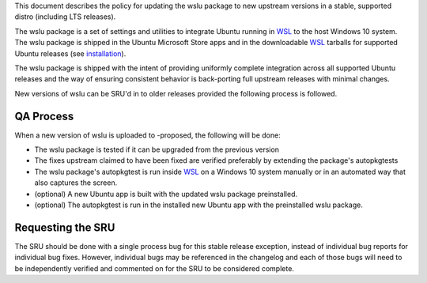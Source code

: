 This document describes the policy for updating the wslu package to new
upstream versions in a stable, supported distro (including LTS
releases).

The wslu package is a set of settings and utilities to integrate Ubuntu
running in `WSL <WSL>`__ to the host Windows 10 system. The wslu package
is shipped in the Ubuntu Microsoft Store apps and in the downloadable
`WSL <WSL>`__ tarballs for supported Ubuntu releases (see
`installation <https://wiki.ubuntu.com/WSL#Installing_Ubuntu>`__).

The wslu package is shipped with the intent of providing uniformly
complete integration across all supported Ubuntu releases and the way of
ensuring consistent behavior is back-porting full upstream releases with
minimal changes.

New versions of wslu can be SRU'd in to older releases provided the
following process is followed.

.. _qa_process:

QA Process
----------

When a new version of wslu is uploaded to -proposed, the following will
be done:

-  The wslu package is tested if it can be upgraded from the previous
   version
-  The fixes upstream claimed to have been fixed are verified preferably
   by extending the package's autopkgtests
-  The wslu package's autopkgtest is run inside `WSL <WSL>`__ on a
   Windows 10 system manually or in an automated way that also captures
   the screen.
-  (optional) A new Ubuntu app is built with the updated wslu package
   preinstalled.
-  (optional) The autopkgtest is run in the installed new Ubuntu app
   with the preinstalled wslu package.

.. _requesting_the_sru:

Requesting the SRU
------------------

The SRU should be done with a single process bug for this stable release
exception, instead of individual bug reports for individual bug fixes.
However, individual bugs may be referenced in the changelog and each of
those bugs will need to be independently verified and commented on for
the SRU to be considered complete.
